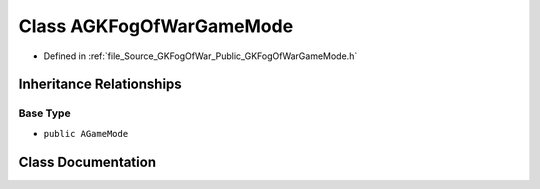 .. _exhale_class_classAGKFogOfWarGameMode:

Class AGKFogOfWarGameMode
=========================

- Defined in :ref:`file_Source_GKFogOfWar_Public_GKFogOfWarGameMode.h`


Inheritance Relationships
-------------------------

Base Type
*********

- ``public AGameMode``


Class Documentation
-------------------


.. doxygenclass:: AGKFogOfWarGameMode
   :project: GKFogOfWar
   :members:
   :protected-members:
   :undoc-members: